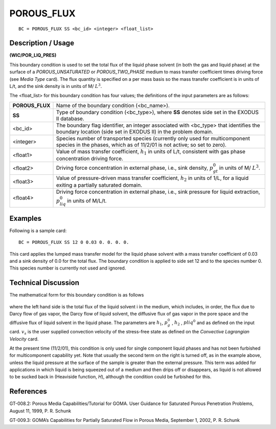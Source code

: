 ***************
**POROUS_FLUX**
***************

::

	BC = POROUS_FLUX SS <bc_id> <integer> <float_list>

-----------------------
**Description / Usage**
-----------------------

**(WIC/POR_LIQ_PRES)**

This boundary condition is used to set the total flux of the liquid phase solvent (in both the gas and liquid phase) at the surface of a *POROUS_UNSATURATED* or
*POROUS_TWO_PHASE* medium to mass transfer coefficient times driving force (see
*Media Type* card). The flux quantity is specified on a per mass basis so the mass
transfer coefficient is in units of L/t, and the sink density is in units of M/
:math:`L^3`.

The <float_list> for this boundary condition has four values; the definitions of the input parameters are as follows:

================ ==================================================================
**POROUS_FLUX**  Name of the boundary condition (<bc_name>).
**SS**           Type of boundary condition (<bc_type>), where **SS**
                 denotes side set in the EXODUS II database.
<bc_id>          The boundary flag identifier, an integer associated with
                 <bc_type> that identifies the boundary location (side set
                 in EXODUS II) in the problem domain.
<integer>        Species number of transported species (currently only
                 used for multicomponent species in the phases, which as
                 of 11/2/01 is not active; so set to zero).
<float1>         Value of mass transfer coefficient, :math:`h_1` in units 
                 of L/t, consistent with gas phase concentration driving force.
<float2>         Driving force concentration in external phase, i.e., sink
                 density, :math:`p_{gt}^0` in units of M/ :math:`L^3`.
<float3>         Value of pressure-driven mass transfer coefficient, 
                 :math:`h_2` in
                 units of 1/L, for a liquid exiting a partially saturated
                 domain.
<float4>         Driving force concentration in external phase, i.e., sink
                 pressure for liquid extraction, :math:`p_{liq}^0` in units 
                 of M/L/t.
================ ==================================================================

------------
**Examples**
------------

Following is a sample card:
::

   BC = POROUS_FLUX SS 12 0 0.03 0. 0. 0. 0.

This card applies the lumped mass transfer model for the liquid phase solvent with a
mass transfer coefficient of 0.03 and a sink density of 0.0 for the total flux. The
boundary condition is applied to side set 12 and to the species number 0. This species
number is currently not used and ignored.

-------------------------
**Technical Discussion**
-------------------------

The mathematical form for this boundary condition is as follows

.. figure:: /figures/175_goma_physics.png
	:align: center
	:width: 90%

where the left hand side is the total flux of the liquid solvent i in the medium, which
includes, in order, the flux due to Darcy flow of gas vapor, the Darcy flow of liquid
solvent, the diffusive flux of gas vapor in the pore space and the diffusive flux of liquid
solvent in the liquid phase. The parameters are 
:math:`h_1`, :math:`p_g^0` , :math:`h_2` , :math:`p{liq}^0` and as defined on the
input card. :math:`v_s` is the user supplied convection velocity of the stress-free state as defined
on the *Convective Lagrangian Velocity* card.

At the present time (11/2/01), this condition is only used for single component liquid
phases and has not been furbished for multicomponent capability yet. Note that usually
the second term on the right is turned off, as in the example above, unless the liquid
pressure at the surface of the sample is greater than the external pressure. This term was
added for applications in which liquid is being squeezed out of a medium and then
drips off or disappears, as liquid is not allowed to be sucked back in (Heaviside
function, *H*), although the condition could be furbished for this.



--------------
**References**
--------------

GT-008.2: Porous Media Capabilities/Tutorial for GOMA. User Guidance for Saturated
Porous Penetration Problems, August 11, 1999, P. R. Schunk

GT-009.3: GOMA’s Capabilities for Partially Saturated Flow in Porous Media,
September 1, 2002, P. R. Schunk